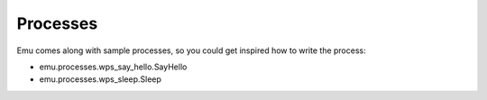 .. _processes:

Processes
=========

Emu comes along with sample processes, so you could get inspired how to write the process:

* emu.processes.wps_say_hello.SayHello
* emu.processes.wps_sleep.Sleep
